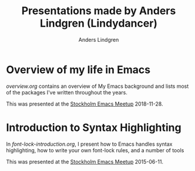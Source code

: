 #+title: Presentations made by Anders Lindgren (Lindydancer)
#+author: Anders Lindgren

* Overview of my life in Emacs

[[overview.org]] contains an overview of My Emacs background and lists most of the
packages I've written throughout the years.

This was presented at the [[https://www.meetup.com/Stockholm-Emacs-Meetup][Stockholm Emacs Meetup]] 2018-11-28.

* Introduction to Syntax Highlighting

In [[font-lock-introduction.org]], I present how to Emacs handles syntax
highlighting, how to write your own font-lock rules, and a number of tools

This was presented at the [[https://www.meetup.com/Stockholm-Emacs-Meetup][Stockholm Emacs Meetup]] 2015-06-11.
